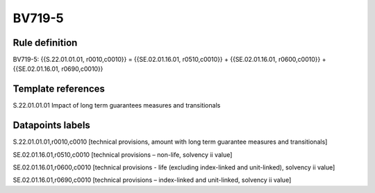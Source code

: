 =======
BV719-5
=======

Rule definition
---------------

BV719-5: {{S.22.01.01.01, r0010,c0010}} = {{SE.02.01.16.01, r0510,c0010}} + {{SE.02.01.16.01, r0600,c0010}} + {{SE.02.01.16.01, r0690,c0010}}


Template references
-------------------

S.22.01.01.01 Impact of long term guarantees measures and transitionals


Datapoints labels
-----------------

S.22.01.01.01,r0010,c0010 [technical provisions, amount with long term guarantee measures and transitionals]

SE.02.01.16.01,r0510,c0010 [technical provisions – non-life, solvency ii value]

SE.02.01.16.01,r0600,c0010 [technical provisions - life (excluding index-linked and unit-linked), solvency ii value]

SE.02.01.16.01,r0690,c0010 [technical provisions – index-linked and unit-linked, solvency ii value]



